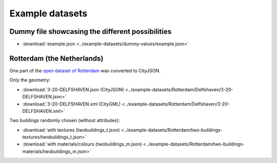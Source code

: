 ================
Example datasets
================

Dummy file showcasing the different possibilities
-------------------------------------------------

- :download:`example.json <../example-datasets/dummy-values/example.json>`


Rotterdam (the Netherlands)
---------------------------

One part of the `open dataset of Rotterdam <http://rotterdamopendata.nl/dataset/rotterdam-3d-bestanden>`_ was converted to CityJSON.

Only the geometry:

- :download:`3-20-DELFSHAVEN.json (CityJSON) <../example-datasets/Rotterdam/Delfshaven/3-20-DELFSHAVEN.json>`
- :download:`3-20-DELFSHAVEN.xml (CityGML) <../example-datasets/Rotterdam/Delfshaven/3-20-DELFSHAVEN.xml>`

Two buildings randomly chosen (without attributes):

- :download:`with textures (twobuildings_t.json) <../example-datasets/Rotterdam/two-buildings-textures/twobuildings_t.json>`
- :download:`with materials/colours (twobuildings_m.json) <../example-datasets/Rotterdam/two-buildings-materials/twobuildings_m.json>`

